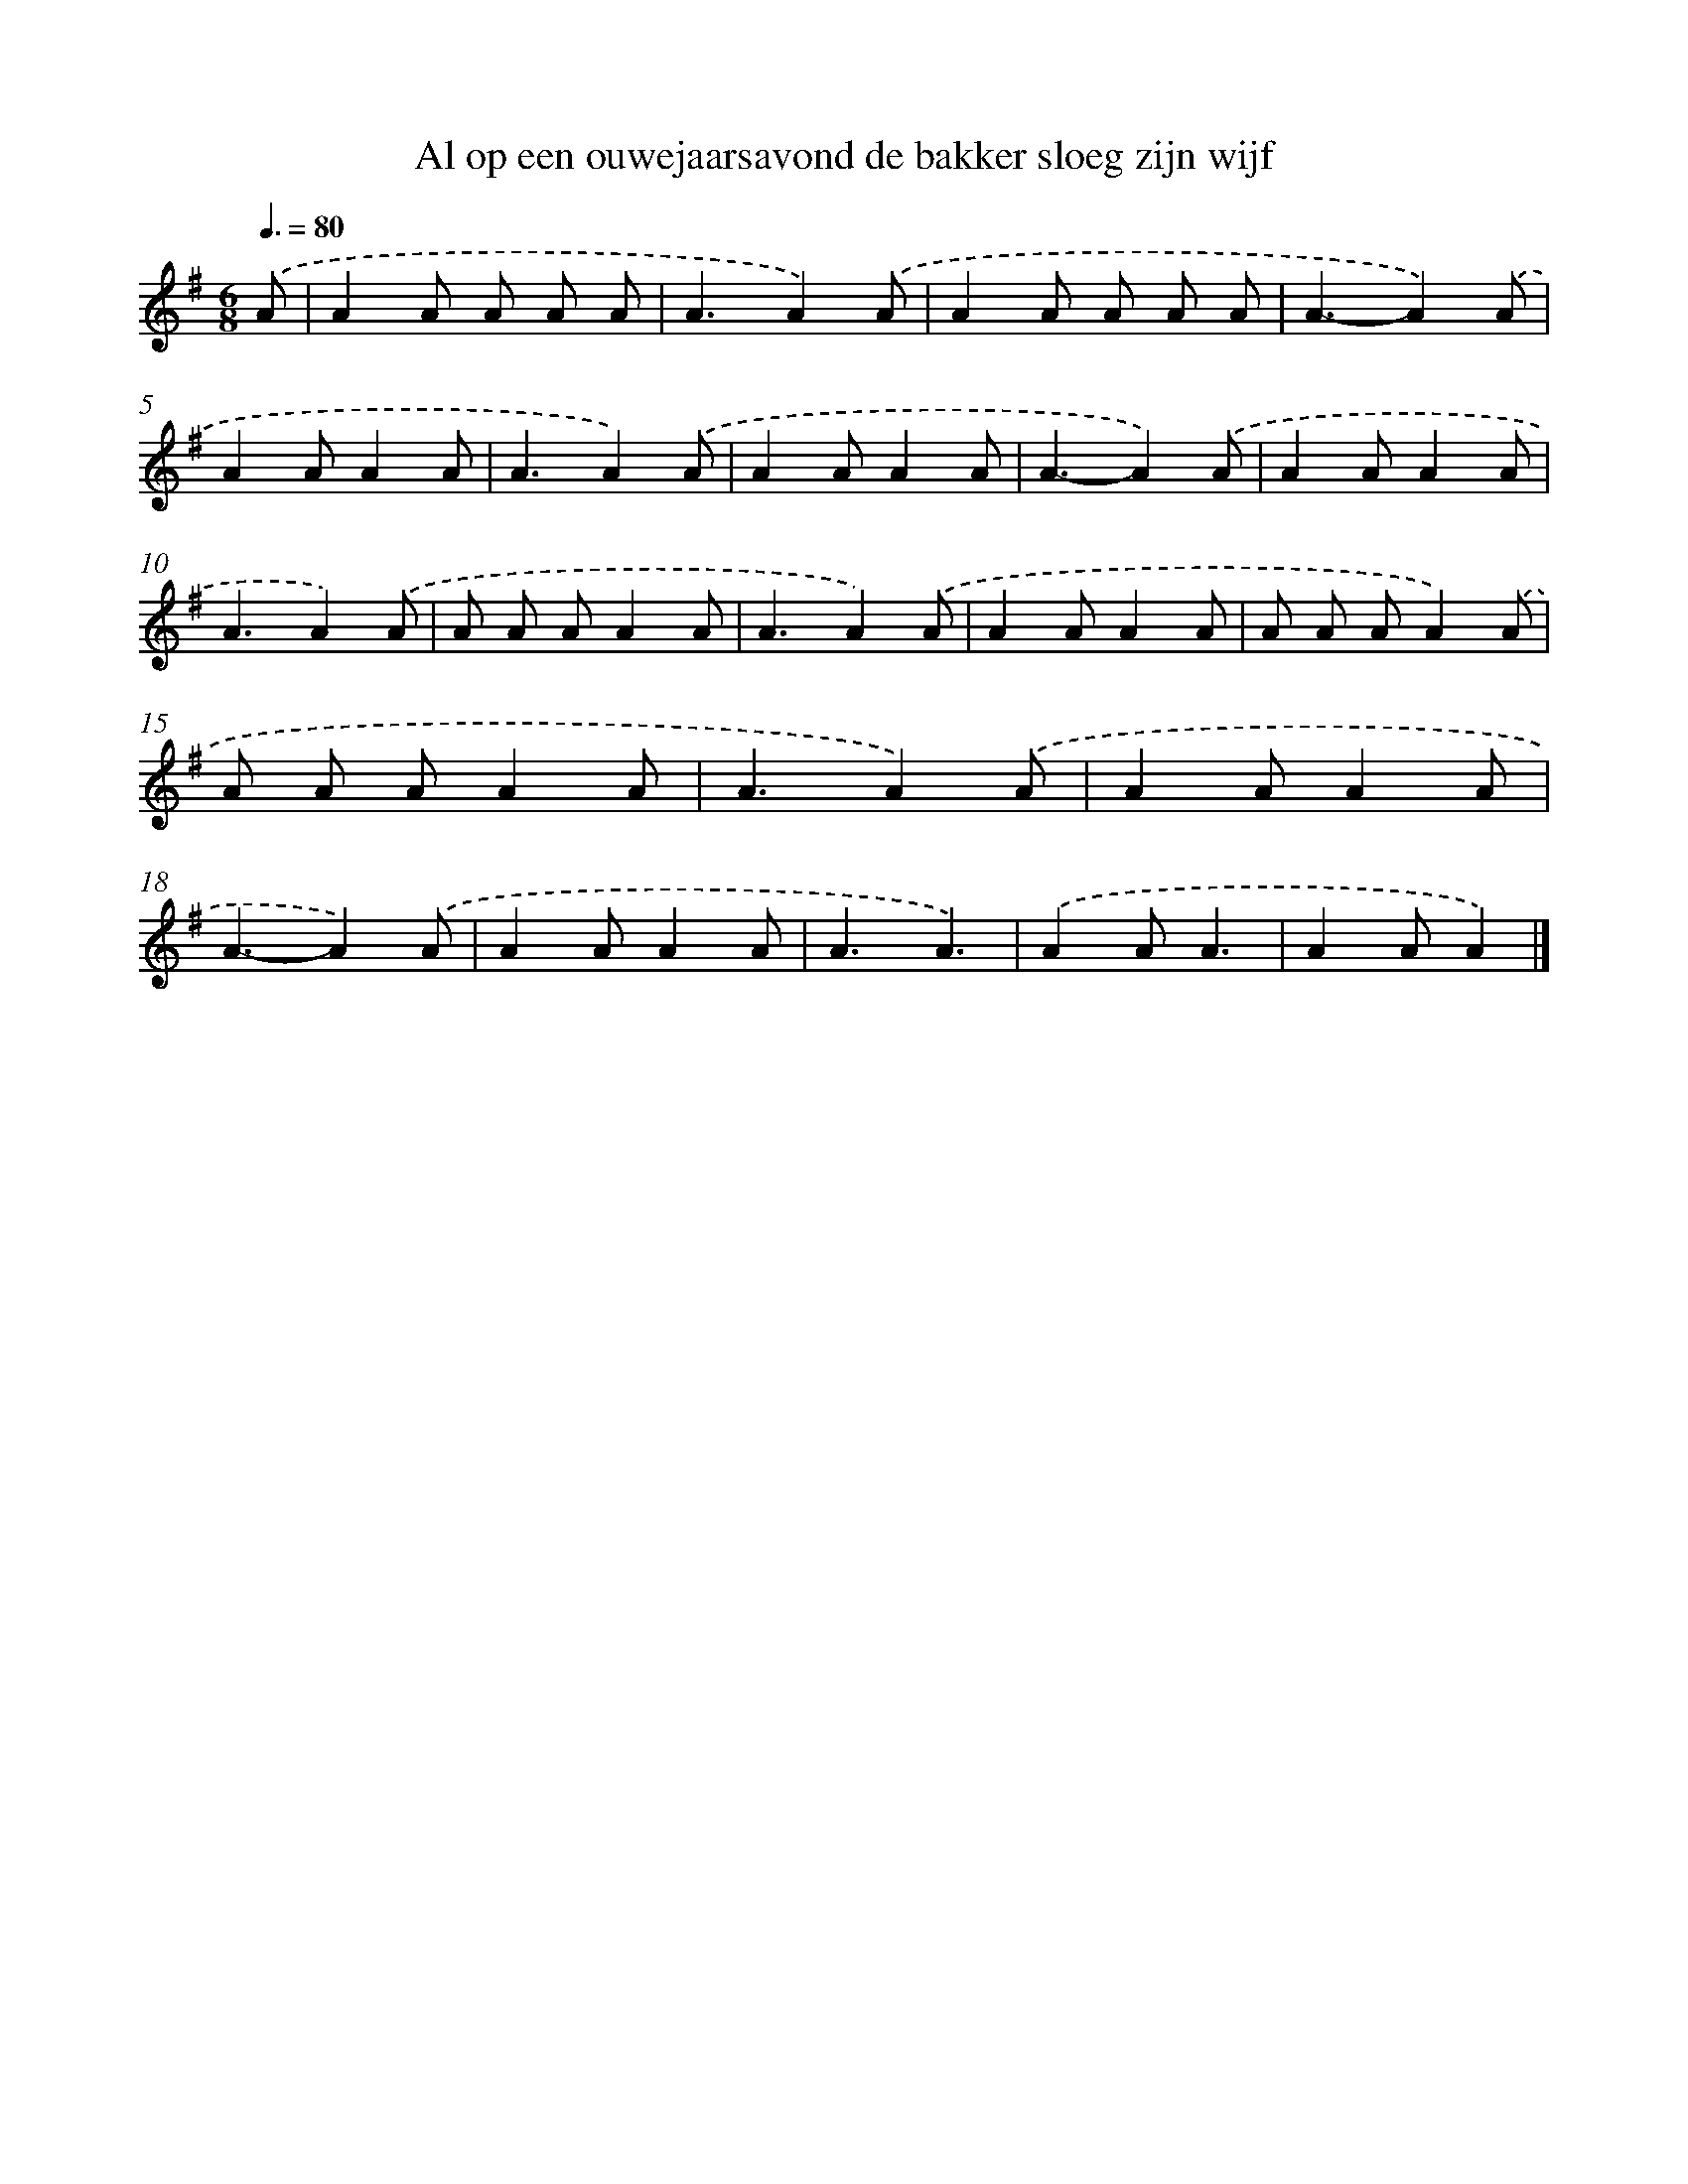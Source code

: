 X: 4814
T: Al op een ouwejaarsavond de bakker sloeg zijn wijf
%%abc-version 2.0
%%abcx-abcm2ps-target-version 5.9.1 (29 Sep 2008)
%%abc-creator hum2abc beta
%%abcx-conversion-date 2018/11/01 14:36:13
%%humdrum-veritas 197086617
%%humdrum-veritas-data 3396855714
%%continueall 1
%%barnumbers 0
L: 1/8
M: 6/8
Q: 3/8=80
K: G clef=treble
.('A [I:setbarnb 1]|
A2A A A A |
A3A2).('A |
A2A A A A |
A3-A2).('A |
A2AA2A |
A3A2).('A |
A2AA2A |
A3-A2).('A |
A2AA2A |
A3A2).('A |
A A AA2A |
A3A2).('A |
A2AA2A |
A A AA2).('A |
A A AA2A |
A3A2).('A |
A2AA2A |
A3-A2).('A |
A2AA2A |
A3A3) |
.('A2AA3 |
A2AA2) |]
